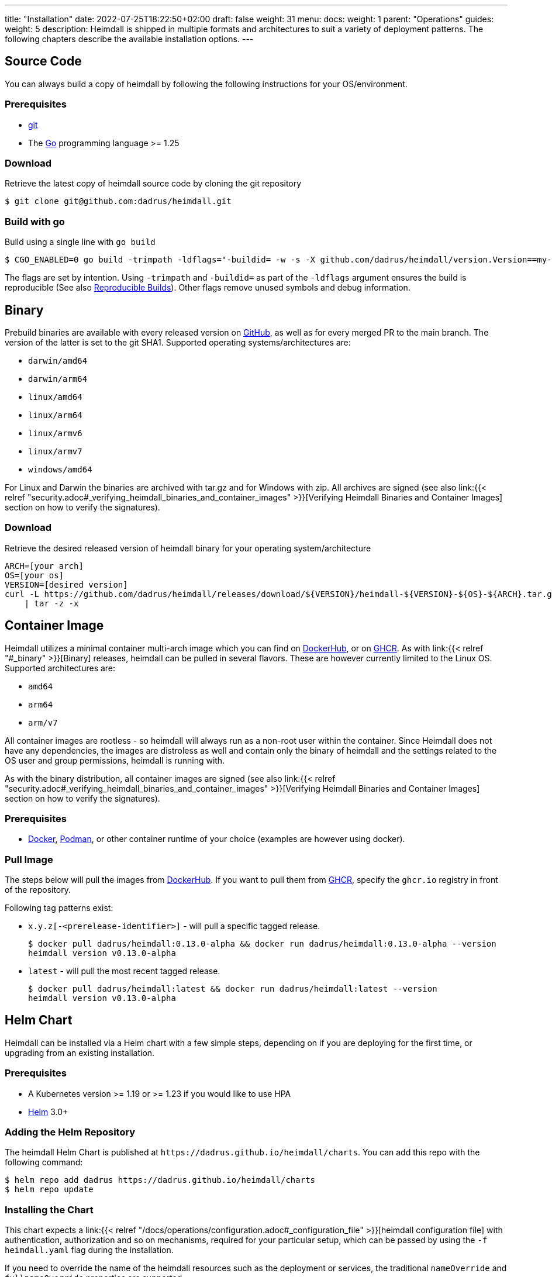 ---
title: "Installation"
date: 2022-07-25T18:22:50+02:00
draft: false
weight: 31
menu:
  docs:
    weight: 1
    parent: "Operations"
  guides:
    weight: 5
description: Heimdall is shipped in multiple formats and architectures to suit a variety of deployment patterns. The following chapters describe the available installation options.
---

:toc:

== Source Code

You can always build a copy of heimdall by following the following instructions for your OS/environment.

=== Prerequisites

* https://git-scm.com/[git]
* The https://go.dev/dl/[Go] programming language >= 1.25

=== Download
Retrieve the latest copy of heimdall source code by cloning the git repository

[source, bash]
----
$ git clone git@github.com:dadrus/heimdall.git
----

=== Build with go
Build using a single line with `go build`

[source, bash]
----
$ CGO_ENABLED=0 go build -trimpath -ldflags="-buildid= -w -s -X github.com/dadrus/heimdall/version.Version==my-custom-build"
----

The flags are set by intention. Using `-trimpath` and `-buildid=` as part of the `-ldflags` argument ensures the build is reproducible (See also https://reproducible-builds.org/[Reproducible Builds]). Other flags remove unused symbols and debug information.

== Binary

Prebuild binaries are available with every released version on https://github.com/dadrus/heimdall/releases/latest[GitHub], as well as for every merged PR to the main branch. The version of the latter is set to the git SHA1. Supported operating systems/architectures are:

* `darwin/amd64`
* `darwin/arm64`
* `linux/amd64`
* `linux/arm64`
* `linux/armv6`
* `linux/armv7`
* `windows/amd64`

For Linux and Darwin the binaries are archived with tar.gz and for Windows with zip. All archives are signed (see also link:{{< relref "security.adoc#_verifying_heimdall_binaries_and_container_images" >}}[Verifying Heimdall Binaries and Container Images] section on how to verify the signatures).

=== Download
Retrieve the desired released version of heimdall binary for your operating system/architecture

[source, bash]
----
ARCH=[your arch]
OS=[your os]
VERSION=[desired version]
curl -L https://github.com/dadrus/heimdall/releases/download/${VERSION}/heimdall-${VERSION}-${OS}-${ARCH}.tar.gz \
    | tar -z -x
----

== Container Image

Heimdall utilizes a minimal container multi-arch image which you can find on https://hub.docker.com/r/dadrus/heimdall[DockerHub], or on https://github.com/users/dadrus/packages?repo_name=heimdall[GHCR]. As with link:{{< relref "#_binary" >}}[Binary] releases, heimdall can be pulled in several flavors. These are however currently limited to the Linux OS. Supported architectures are:

* `amd64`
* `arm64`
* `arm/v7`

All container images are rootless - so heimdall will always run as a non-root user within the container. Since Heimdall does not have any dependencies, the images are distroless as well and contain only the binary of heimdall and the settings related to the OS user and group permissions, heimdall is running with.

As with the binary distribution, all container images are signed (see also link:{{< relref "security.adoc#_verifying_heimdall_binaries_and_container_images" >}}[Verifying Heimdall Binaries and Container Images] section on how to verify the signatures).

=== Prerequisites

* https://docs.docker.com/install/[Docker], https://podman.io/[Podman], or other container runtime of your choice (examples are however using docker).

=== Pull Image

The steps below will pull the images from https://hub.docker.com/r/dadrus/heimdall[DockerHub]. If you want to pull them from https://github.com/users/dadrus/packages?repo_name=heimdall[GHCR], specify the `ghcr.io` registry in front of the repository.

Following tag patterns exist:

* `x.y.z[-<prerelease-identifier>]` - will pull a specific tagged release.
+
[source, bash]
----
$ docker pull dadrus/heimdall:0.13.0-alpha && docker run dadrus/heimdall:0.13.0-alpha --version
heimdall version v0.13.0-alpha
----

* `latest` - will pull the most recent tagged release.
+
[source, bash]
----
$ docker pull dadrus/heimdall:latest && docker run dadrus/heimdall:latest --version
heimdall version v0.13.0-alpha
----

== Helm Chart

Heimdall can be installed via a Helm chart with a few simple steps, depending on if you are deploying for the first time, or upgrading from an existing installation.

=== Prerequisites

* A Kubernetes version >= 1.19 or >= 1.23 if you would like to use HPA
* https://helm.sh/docs/intro/install/[Helm] 3.0+

=== Adding the Helm Repository

The heimdall Helm Chart is published at `\https://dadrus.github.io/heimdall/charts`. You can add this repo with the following command:

[source,bash]
----
$ helm repo add dadrus https://dadrus.github.io/heimdall/charts
$ helm repo update
----

=== Installing the Chart

This chart expects a link:{{< relref "/docs/operations/configuration.adoc#_configuration_file" >}}[heimdall configuration file] with authentication, authorization and so on mechanisms, required for your particular setup, which can be passed by using the `-f heimdall.yaml` flag during the installation.

If you need to override the name of the heimdall resources such as the deployment or services, the traditional `nameOverride` and `fullnameOverride` properties are supported.

By default, heimdall requires custom resource definitions (CRDs) installed in the cluster. The Helm client will install it for you.

To install the chart with the release name `my-release` (`my-release` is the name that you choose) and configure heimdall to operate in decision mode:

[source,bash]
----
$ helm install my-release -f heimdall.yaml dadrus/heimdall
----

If you need proxy mode, install it with:

[source,bash]
----
$ helm install my-release -f heimdall.yaml --set operationMode=proxy dadrus/heimdall
----

For more advanced configuration and details about helm values, https://github.com/dadrus/heimdall/tree/main/charts/heimdall[please see the helm chart].

=== Post-Install Steps

==== Integration with Ingress

After having installed heimdall, you have to integrate it with your ingress controller. For decision mode that means setting corresponding annotations on Ingress resources to let the traffic first be verified by heimdall before it is forwarded to the upstream services by the Ingress Controller.

==== Metrics Collection

Since heimdall exposes a comprehensive set of Prometheus style metrics on the link:{{< relref "/docs/observability/metrics.adoc" >}}[Metrics] endpoint, you can, assuming you are running a https://github.com/prometheus-operator/prometheus-operator[Prometheus Operator] in your cluster, create the following `PodMonitor` resource to enable metrics collection.

[source, yaml]
----
apiVersion: monitoring.coreos.com/v1
kind: PodMonitor
metadata:
  name: heimdall-pod-monitor
  labels:
    release: prometheus
    app.kubernetes.io/instance: my-release
    app.kubernetes.io/name: heimdall
    app.kubernetes.io/part-of: heimdall
spec:
  selector:
    matchLabels:
      app.kubernetes.io/instance: my-release
      app.kubernetes.io/name: heimdall
  podMetricsEndpoints:
    - path: /metrics
      port: http-metrics
      scheme: http
      interval: 30s
  jobLabel: heimdall-pod-monitor
  namespaceSelector:
    matchNames:
      - default
----

The definition of the `PodMonitor` above assumes, you've installed heimdall in the default namespace as shown in the link:{{< relref "#_installing_the_chart" >}}[Installing the Chart] section. If this is not the case, you need to adjust the `metadata` property by adding the corresponding `namespace` information, as well as the `namespaceSelector`.

If your Prometheus deployment is not done through the operator, you don't need to do anything, as the chart already sets the relevant annotations: `prometheus.io/scrape`, `prometheus.io/path` and `prometheus.io/port`.

